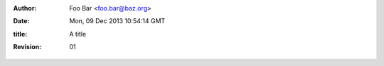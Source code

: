 :Author: Foo Bar <foo.bar@baz.org>
:Date: $Date: Mon, 09 Dec 2013 10:54:14 GMT $
:title: A title
:revision: 01
